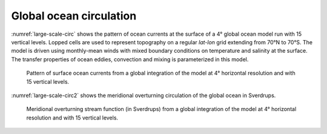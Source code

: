 
Global ocean circulation
------------------------


:numref:`large-scale-circ` shows the pattern of ocean
currents at the surface of a 4° global ocean model run with
15 vertical levels. Lopped cells are used to represent topography on a
regular *lat-lon* grid extending from 70°N to
70°S. The model is driven using monthly-mean winds with
mixed boundary conditions on temperature and salinity at the surface.
The transfer properties of ocean eddies, convection and mixing is
parameterized in this model.

  .. figure:: figs/isovec_atmoce_new.*
    :width: 100%
    :align: center
    :alt: large-scale-circ
    :name: large-scale-circ

    Pattern of surface ocean currents from a global integration of the model at 4° horizontal resolution and with 15 vertical levels.

:numref:`large-scale-circ2` shows the meridional overturning 
circulation of the global ocean in Sverdrups.

  .. figure:: figs/moc.*
    :width: 100%
    :align: center
    :alt: large-scale-circ2
    :name: large-scale-circ2

    Meridional overturning stream function (in Sverdrups) from a global integration of the model at 4° horizontal resolution and with 15 vertical levels.